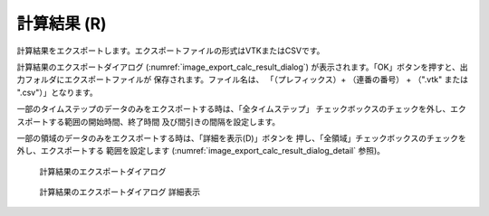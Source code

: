 .. _sec_file_export_calc_result:

計算結果 (R)
=============

計算結果をエクスポートします。エクスポートファイルの形式はVTKまたはCSVです。

計算結果のエクスポートダイアログ
(:numref:`image_export_calc_result_dialog`)
が表示されます。「OK」ボタンを押すと、出力フォルダにエクスポートファイルが
保存されます。ファイル名は、
「（プレフィックス）+ （連番の番号） + （".vtk" または ".csv"）」となります。

一部のタイムステップのデータのみをエクスポートする時は、「全タイムステップ」
チェックボックスのチェックを外し、エクスポートする範囲の開始時間、終了時間
及び間引きの間隔を設定します。

一部の領域のデータのみをエクスポートする時は、「詳細を表示(D)」ボタンを
押し、「全領域」チェックボックスのチェックを外し、エクスポートする
範囲を設定します (:numref:`image_export_calc_result_dialog_detail` 参照)。

.. _image_export_calc_result_dialog:

.. figure:: images/export_calc_result_dialog.png

   計算結果のエクスポートダイアログ

.. _image_export_calc_result_dialog_detail:

.. figure:: images/export_calc_result_dialog_detail.png

   計算結果のエクスポートダイアログ 詳細表示
